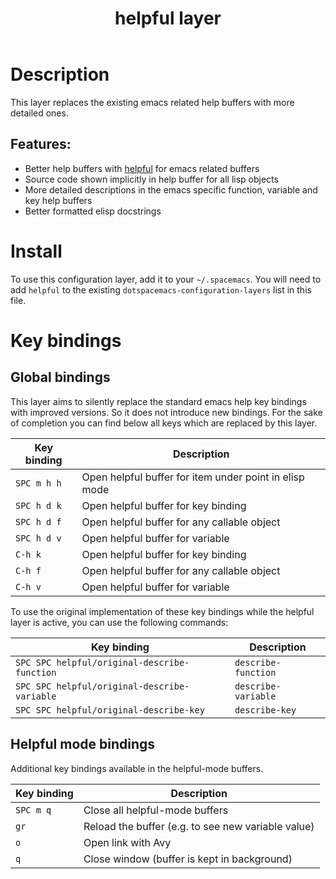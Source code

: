 #+TITLE: helpful layer

#+TAGS: emacs|layer

* Table of Contents                     :TOC_5_gh:noexport:
- [[#description][Description]]
  - [[#features][Features:]]
- [[#install][Install]]
- [[#key-bindings][Key bindings]]
  - [[#global-bindings][Global bindings]]
  - [[#helpful-mode-bindings][Helpful mode bindings]]

* Description
This layer replaces the existing emacs related help buffers with more detailed ones.

** Features:
- Better help buffers with [[https://github.com/Wilfred/helpful][helpful]] for emacs related buffers
- Source code shown implicitly in help buffer for all lisp objects
- More detailed descriptions in the emacs specific function, variable and key help buffers
- Better formatted elisp docstrings

* Install
To use this configuration layer, add it to your =~/.spacemacs=. You will need to
add =helpful= to the existing =dotspacemacs-configuration-layers= list in this
file.

* Key bindings
** Global bindings
This layer aims to silently replace the standard emacs help key bindings
with improved versions. So it does not introduce new bindings.
For the sake of completion you can find below all keys which are replaced
by this layer.

| Key binding | Description                                            |
|-------------+--------------------------------------------------------|
| =SPC m h h= | Open helpful buffer for item under point in elisp mode |
| =SPC h d k= | Open helpful buffer for key binding                    |
| =SPC h d f= | Open helpful buffer for any callable object            |
| =SPC h d v= | Open helpful buffer for variable                       |
| =C-h k=     | Open helpful buffer for key binding                    |
| =C-h f=     | Open helpful buffer for any callable object            |
| =C-h v=     | Open helpful buffer for variable                       |

To use the original implementation of these key bindings while the
helpful layer is active, you can use the following commands:

| Key binding                                  | Description         |
|----------------------------------------------+---------------------|
| =SPC SPC helpful/original-describe-function= | =describe-function= |
| =SPC SPC helpful/original-describe-variable= | =describe-variable= |
| =SPC SPC helpful/original-describe-key=      | =describe-key=      |

** Helpful mode bindings
Additional key bindings available in the helpful-mode buffers.

| Key binding | Description                                        |
|-------------+----------------------------------------------------|
| =SPC m q=   | Close all helpful-mode buffers                     |
| =gr=        | Reload the buffer (e.g. to see new variable value) |
| =o=         | Open link with Avy                                 |
| =q=         | Close window (buffer is kept in background)        |
